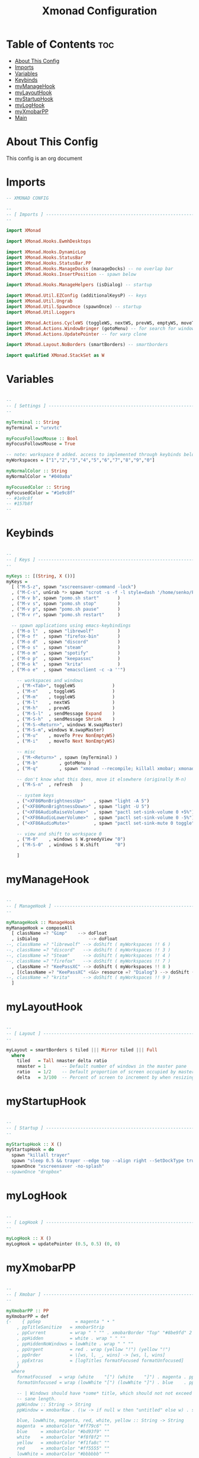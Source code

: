 #+TITLE: Xmonad Configuration
#+PROPERTY: header-args :tangle xmonad.hs
#+auto_tangle: t
#+STARTUP: showeverything

* Table of Contents :toc:
- [[#about-this-config][About This Config]]
- [[#imports][Imports]]
- [[#variables][Variables]]
- [[#keybinds][Keybinds]]
- [[#mymanagehook][myManageHook]]
- [[#mylayouthook][myLayoutHook]]
- [[#mystartuphook][myStartupHook]]
- [[#myloghook][myLogHook]]
- [[#myxmobarpp][myXmobarPP]]
- [[#main][Main]]

* About This Config
This config is an org document

* Imports
#+begin_src haskell
-- XMONAD CONFIG

--
-- [ Imports ] --------------------------------------------------------
--

import XMonad

import XMonad.Hooks.EwmhDesktops

import XMonad.Hooks.DynamicLog
import XMonad.Hooks.StatusBar
import XMonad.Hooks.StatusBar.PP
import XMonad.Hooks.ManageDocks (manageDocks) -- no overlap bar
import XMonad.Hooks.InsertPosition -- spawn below

import XMonad.Hooks.ManageHelpers (isDialog) -- startup

import XMonad.Util.EZConfig (additionalKeysP) -- keys
import XMonad.Util.Ungrab
import XMonad.Util.SpawnOnce (spawnOnce) -- startup
import XMonad.Util.Loggers

import XMonad.Actions.CycleWS (toggleWS, nextWS, prevWS, emptyWS, moveTo, Direction1D(Next,Prev), WSType(Not, NonEmptyWS))
import XMonad.Actions.WindowBringer (gotoMenu) -- for search for windows dmeunu
import XMonad.Actions.UpdatePointer -- for warp clone

import XMonad.Layout.NoBorders (smartBorders) -- smartborders

import qualified XMonad.StackSet as W

#+end_src

* Variables
#+begin_src haskell

--
-- [ Settings ] -------------------------------------------------------
--

myTerminal :: String
myTerminal = "urxvtc"

myFocusFollowsMouse :: Bool
myFocusFollowsMouse = True

-- note: workspace 0 added. access to implemented through keybinds below.
myWorkspaces = ["1","2","3","4","5","6","7","8","9","0"]

myNormalColor :: String
myNormalColor = "#040a0a"

myFocusedColor :: String
myFocusedColor = "#1e9c8f"
-- #1e9c8f
-- #157b8f
--

#+end_src

* Keybinds
#+begin_src haskell

--
-- [ Keys ] -----------------------------------------------------------
--

myKeys :: [(String, X ())]
myKeys =
  [ ("M-S-z", spawn "xscreensaver-command -lock")
  , ("M-C-s", unGrab *> spawn "scrot -s -f -l style=dash '/home/senko/Pictures/Screenshots/%F-%T-$wx$h.png' -e 'xclip -selection clipboard -target image/png -in $f'")
  , ("M-v b", spawn "pomo.sh start"       )
  , ("M-v s", spawn "pomo.sh stop"        )
  , ("M-v p", spawn "pomo.sh pause"       )
  , ("M-v r", spawn "pomo.sh restart"     )

  -- spawn applications using emacs-keybindings
  , ("M-o l"  , spawn "librewolf"         )
  , ("M-o f"  , spawn "firefox-bin"       )
  , ("M-o d"  , spawn "discord"           )
  , ("M-o s"  , spawn "steam"             )
  , ("M-o m"  , spawn "spotify"           )
  , ("M-o p"  , spawn "keepassxc"         )
  , ("M-o k"  , spawn "krita"             )
  , ("M-o e"  , spawn "emacsclient -c -a ''")

	-- workspaces and windows
	, ("M-<Tab>", toggleWS				)
	, ("M-n"	, toggleWS				)
	, ("M-m"	, toggleWS				)
	, ("M-l"	, nextWS				)
	, ("M-h"	, prevWS				)
	, ("M-S-l"	, sendMessage Expand	)
	, ("M-S-h"	, sendMessage Shrink	)
	, ("M-S-<Return>", windows W.swapMaster)
	, ("M-S-m", windows W.swapMaster)
	, ("M-u"	, moveTo Prev NonEmptyWS)
	, ("M-i"	, moveTo Next NonEmptyWS)

	-- misc
	, ("M-<Return>"	, spawn (myTerminal) )
	, ("M-b"		, gotoMenu )
	, ("M-q"        , spawn "xmonad --recompile; killall xmobar; xmonad --restart" )

	-- don't know what this does, move it elsewhere (originally M-n)
	, ("M-S-n"	, refresh	)

	-- system keys
	, ("<XF86MonBrightnessUp>"   , spawn "light -A 5")
	, ("<XF86MonBrightnessDown>" , spawn "light -U 5")
	, ("<XF86AudioRaiseVolume>"  , spawn "pactl set-sink-volume 0 +5%")
	, ("<XF86AudioLowerVolume>"  , spawn "pactl set-sink-volume 0 -5%")
	, ("<XF86AudioMute>"         , spawn "pactl set-sink-mute 0 toggle")

	-- view and shift to workspace 0
	, ("M-0"	, windows $ W.greedyView "0")
	, ("M-S-0"	, windows $ W.shift      "0")

	]

#+end_src
* myManageHook
#+begin_src haskell

--
-- [ ManageHook ] -----------------------------------------------------
--

myManageHook :: ManageHook
myManageHook = composeAll
  [ className =? "Gimp"	   --> doFloat
  , isDialog				   --> doFloat
--, className =? "librewolf" --> doShift ( myWorkspaces !! 6 )
--, className =? "discord"   --> doShift ( myWorkspaces !! 3 )
--, className =? "Steam"     --> doShift ( myWorkspaces !! 4 )
--, className =? "firefox"   --> doShift ( myWorkspaces !! 7 )
  , className =? "KeePassXC" --> doShift ( myWorkspaces !! 8 )
  , [(className =? "KeePassXC" <&&> resource =? "Dialog") --> doShift ( myWorkspaces !! 2 )] -- test
--, className =? "krita"     --> doShift ( myWorkspaces !! 9 )
  ]

#+end_src
* myLayoutHook
#+begin_src haskell

--
-- [ Layout ] ---------------------------------------------------------
--

myLayout = smartBorders $ tiled ||| Mirror tiled ||| Full
  where
    tiled   = Tall nmaster delta ratio
    nmaster = 1      -- Default number of windows in the master pane
    ratio   = 1/2    -- Default proportion of screen occupied by master pane
    delta   = 3/100  -- Percent of screen to increment by when resizing panes

#+end_src
* myStartupHook
#+begin_src haskell

--
-- [ Startup ] --------------------------------------------------------
--

myStartupHook :: X ()
myStartupHook = do
  spawn "killall trayer"
  spawn "sleep 0.5 && trayer --edge top --align right --SetDockType true --SetPartialStrut true --expand true --width 10 --transparent true --alpha 30 --tint 0x000000 --height 11"
  spawnOnce "xscreensaver -no-splash"
--spawnOnce "dropbox"

#+end_src
* myLogHook
#+begin_src haskell

--
-- [ LogHook ] --------------------------------------------------------
--

myLogHook :: X ()
myLogHook = updatePointer (0.5, 0.5) (0, 0)

#+end_src
* myXmobarPP
#+begin_src haskell

--
-- [ Xmobar ] ---------------------------------------------------------
--

myXmobarPP :: PP
myXmobarPP = def
{-    { ppSep             = magenta " • "
    , ppTitleSanitize   = xmobarStrip
    , ppCurrent         = wrap " " "" . xmobarBorder "Top" "#8be9fd" 2
    , ppHidden          = white . wrap " " ""
    , ppHiddenNoWindows = lowWhite . wrap " " ""
    , ppUrgent          = red . wrap (yellow "!") (yellow "!")
    , ppOrder           = \[ws, l, _, wins] -> [ws, l, wins]
    , ppExtras          = [logTitles formatFocused formatUnfocused]
    }
  where
    formatFocused   = wrap (white    "[") (white    "]") . magenta . ppWindow
    formatUnfocused = wrap (lowWhite "[") (lowWhite "]") . blue    . ppWindow

    -- | Windows should have *some* title, which should not not exceed a
    -- sane length.
    ppWindow :: String -> String
    ppWindow = xmobarRaw . (\w -> if null w then "untitled" else w) . shorten 30

    blue, lowWhite, magenta, red, white, yellow :: String -> String
    magenta  = xmobarColor "#ff79c6" ""
    blue     = xmobarColor "#bd93f9" ""
    white    = xmobarColor "#f8f8f2" ""
    yellow   = xmobarColor "#f1fa8c" ""
    red      = xmobarColor "#ff5555" ""
    lowWhite = xmobarColor "#bbbbbb" ""
-}

#+end_src
* Main
#+begin_src haskell

--
-- [ Main ] -----------------------------------------------------------
--

main :: IO ()
main = xmonad
  . ewmhFullscreen
  . ewmh
  . withEasySB (statusBarProp "xmobar ~/.config/xmobar/xmobarrc" (pure def)) toggleStrutsKey
  $ myConfig
  where
    toggleStrutsKey :: XConfig Layout -> (KeyMask, KeySym)
    toggleStrutsKey XConfig{ modMask = m } = (m.|.shiftMask, xK_t)

myConfig = def
  { modMask            = mod4Mask  -- Rebind Mod to the Super key
  , terminal           = myTerminal -- Set terminal
  , focusFollowsMouse  = myFocusFollowsMouse
  , workspaces         = myWorkspaces
  , normalBorderColor  = myNormalColor
  , focusedBorderColor = myFocusedColor
  , layoutHook         = myLayout  -- Use custom layouts
  , manageHook         = insertPosition Below Newer <> myManageHook <+> manageDocks
  , startupHook        = myStartupHook
  , logHook            = myLogHook
  } `additionalKeysP` myKeys

#+end_src
